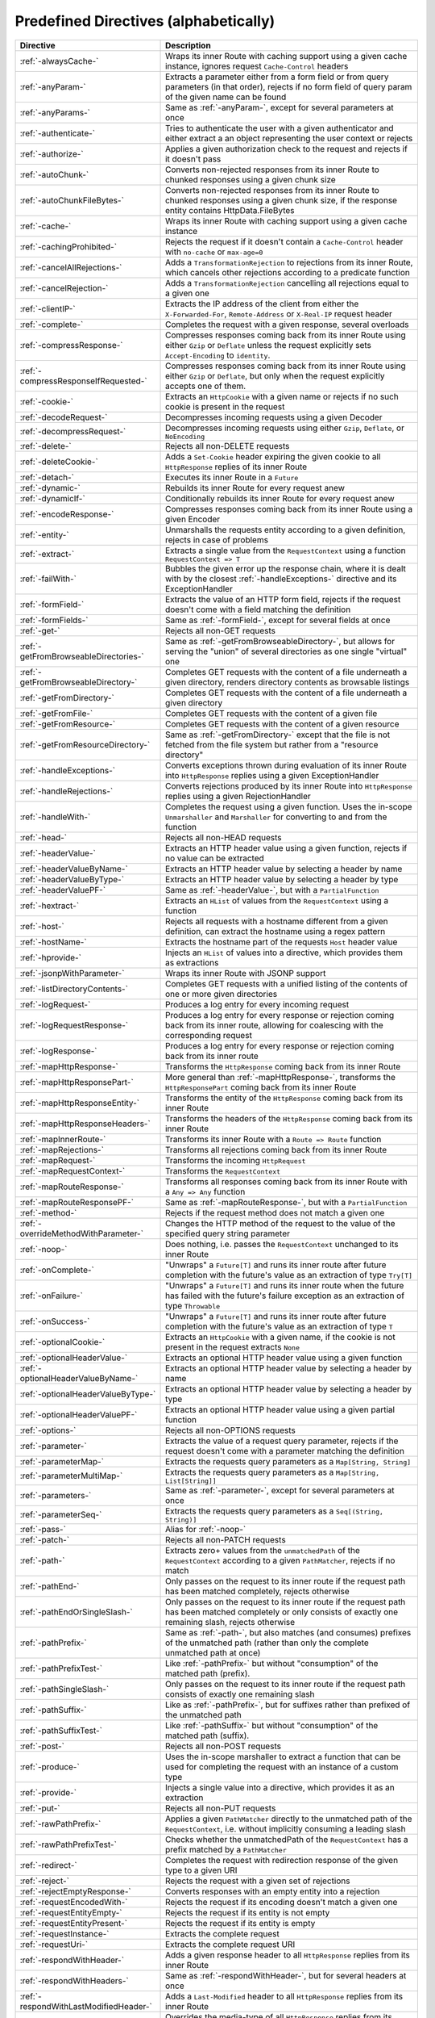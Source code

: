 .. _Predefined Directives:

Predefined Directives (alphabetically)
======================================

.. rst-class:: table table-striped

====================================== =================================================================================
Directive                              Description
====================================== =================================================================================
:ref:`-alwaysCache-`                   Wraps its inner Route with caching support using a given cache instance, ignores
                                       request ``Cache-Control`` headers
:ref:`-anyParam-`                      Extracts a parameter either from a form field or from query parameters (in that
                                       order), rejects if no form field of query param of the given name can be found
:ref:`-anyParams-`                     Same as :ref:`-anyParam-`, except for several parameters at once
:ref:`-authenticate-`                  Tries to authenticate the user with a given authenticator and either extract a
                                       an object representing the user context or rejects
:ref:`-authorize-`                     Applies a given authorization check to the request and rejects if it doesn't pass
:ref:`-autoChunk-`                     Converts non-rejected responses from its inner Route to chunked responses using a
                                       given chunk size
:ref:`-autoChunkFileBytes-`            Converts non-rejected responses from its inner Route to chunked responses using a
                                       given chunk size, if the response entity contains HttpData.FileBytes
:ref:`-cache-`                         Wraps its inner Route with caching support using a given cache instance
:ref:`-cachingProhibited-`             Rejects the request if it doesn't contain a ``Cache-Control`` header with
                                       ``no-cache`` or ``max-age=0``
:ref:`-cancelAllRejections-`           Adds a ``TransformationRejection`` to rejections from its inner Route, which
                                       cancels other rejections according to a predicate function
:ref:`-cancelRejection-`               Adds a ``TransformationRejection`` cancelling all rejections equal to a given one
:ref:`-clientIP-`                      Extracts the IP address of the client from either the ``X-Forwarded-For``,
                                       ``Remote-Address`` or ``X-Real-IP`` request header
:ref:`-complete-`                      Completes the request with a given response, several overloads
:ref:`-compressResponse-`              Compresses responses coming back from its inner Route using either ``Gzip`` or
                                       ``Deflate`` unless the request explicitly sets ``Accept-Encoding`` to ``identity``.
:ref:`-compressResponseIfRequested-`   Compresses responses coming back from its inner Route using either ``Gzip`` or
                                       ``Deflate``, but only when the request explicitly accepts one of them.
:ref:`-cookie-`                        Extracts an ``HttpCookie`` with a given name or rejects if no such cookie is
                                       present in the request
:ref:`-decodeRequest-`                 Decompresses incoming requests using a given Decoder
:ref:`-decompressRequest-`             Decompresses incoming requests using either ``Gzip``, ``Deflate``, or ``NoEncoding``
:ref:`-delete-`                        Rejects all non-DELETE requests
:ref:`-deleteCookie-`                  Adds a ``Set-Cookie`` header expiring the given cookie to all ``HttpResponse``
                                       replies of its inner Route
:ref:`-detach-`                        Executes its inner Route in a ``Future``
:ref:`-dynamic-`                       Rebuilds its inner Route for every request anew
:ref:`-dynamicIf-`                     Conditionally rebuilds its inner Route for every request anew
:ref:`-encodeResponse-`                Compresses responses coming back from its inner Route using a given Encoder
:ref:`-entity-`                        Unmarshalls the requests entity according to a given definition, rejects in
                                       case of problems
:ref:`-extract-`                       Extracts a single value from the ``RequestContext`` using a function
                                       ``RequestContext => T``
:ref:`-failWith-`                      Bubbles the given error up the response chain, where it is dealt with by the
                                       closest :ref:`-handleExceptions-` directive and its ExceptionHandler
:ref:`-formField-`                     Extracts the value of an HTTP form field, rejects if the request doesn't come
                                       with a field matching the definition
:ref:`-formFields-`                    Same as :ref:`-formField-`, except for several fields at once
:ref:`-get-`                           Rejects all non-GET requests
:ref:`-getFromBrowseableDirectories-`  Same as :ref:`-getFromBrowseableDirectory-`, but allows for serving the "union"
                                       of several directories as one single "virtual" one
:ref:`-getFromBrowseableDirectory-`    Completes GET requests with the content of a file underneath a given directory,
                                       renders directory contents as browsable listings
:ref:`-getFromDirectory-`              Completes GET requests with the content of a file underneath a given directory
:ref:`-getFromFile-`                   Completes GET requests with the content of a given file
:ref:`-getFromResource-`               Completes GET requests with the content of a given resource
:ref:`-getFromResourceDirectory-`      Same as :ref:`-getFromDirectory-` except that the file is not fetched from the
                                       file system but rather from a "resource directory"
:ref:`-handleExceptions-`              Converts exceptions thrown during evaluation of its inner Route into
                                       ``HttpResponse`` replies using a given ExceptionHandler
:ref:`-handleRejections-`              Converts rejections produced by its inner Route into ``HttpResponse`` replies
                                       using a given RejectionHandler
:ref:`-handleWith-`                    Completes the request using a given function. Uses the in-scope ``Unmarshaller``
                                       and ``Marshaller`` for converting to and from the function
:ref:`-head-`                          Rejects all non-HEAD requests
:ref:`-headerValue-`                   Extracts an HTTP header value using a given function, rejects if no value can
                                       be extracted
:ref:`-headerValueByName-`             Extracts an HTTP header value by selecting a header by name
:ref:`-headerValueByType-`             Extracts an HTTP header value by selecting a header by type
:ref:`-headerValuePF-`                 Same as :ref:`-headerValue-`, but with a ``PartialFunction``
:ref:`-hextract-`                      Extracts an ``HList`` of values from the ``RequestContext`` using a function
:ref:`-host-`                          Rejects all requests with a hostname different from a given definition,
                                       can extract the hostname using a regex pattern
:ref:`-hostName-`                      Extracts the hostname part of the requests ``Host`` header value
:ref:`-hprovide-`                      Injects an ``HList`` of values into a directive, which provides them as
                                       extractions
:ref:`-jsonpWithParameter-`            Wraps its inner Route with JSONP support
:ref:`-listDirectoryContents-`         Completes GET requests with a unified listing of the contents of one or more
                                       given directories
:ref:`-logRequest-`                    Produces a log entry for every incoming request
:ref:`-logRequestResponse-`            Produces a log entry for every response or rejection coming back from its inner
                                       route, allowing for coalescing with the corresponding request
:ref:`-logResponse-`                   Produces a log entry for every response or rejection coming back from its inner
                                       route
:ref:`-mapHttpResponse-`               Transforms the ``HttpResponse`` coming back from its inner Route
:ref:`-mapHttpResponsePart-`           More general than :ref:`-mapHttpResponse-`, transforms the ``HttpResponsePart``
                                       coming back from its inner Route
:ref:`-mapHttpResponseEntity-`         Transforms the entity of the ``HttpResponse`` coming back from its inner Route
:ref:`-mapHttpResponseHeaders-`        Transforms the headers of the ``HttpResponse`` coming back from its inner Route
:ref:`-mapInnerRoute-`                 Transforms its inner Route with a ``Route => Route`` function
:ref:`-mapRejections-`                 Transforms all rejections coming back from its inner Route
:ref:`-mapRequest-`                    Transforms the incoming ``HttpRequest``
:ref:`-mapRequestContext-`             Transforms the ``RequestContext``
:ref:`-mapRouteResponse-`              Transforms all responses coming back from its inner Route with a ``Any => Any``
                                       function
:ref:`-mapRouteResponsePF-`            Same as :ref:`-mapRouteResponse-`, but with a ``PartialFunction``
:ref:`-method-`                        Rejects if the request method does not match a given one
:ref:`-overrideMethodWithParameter-`   Changes the HTTP method of the request to the value of the specified query string
                                       parameter
:ref:`-noop-`                          Does nothing, i.e. passes the ``RequestContext`` unchanged to its inner Route
:ref:`-onComplete-`                    "Unwraps" a ``Future[T]`` and runs its inner route after future completion with
                                       the future's value as an extraction of type ``Try[T]``
:ref:`-onFailure-`                     "Unwraps" a ``Future[T]`` and runs its inner route when the future has failed
                                       with the future's failure exception as an extraction of type ``Throwable``
:ref:`-onSuccess-`                     "Unwraps" a ``Future[T]`` and runs its inner route after future completion with
                                       the future's value as an extraction of type ``T``
:ref:`-optionalCookie-`                Extracts an ``HttpCookie`` with a given name, if the cookie is not present in the
                                       request extracts ``None``
:ref:`-optionalHeaderValue-`           Extracts an optional HTTP header value using a given function
:ref:`-optionalHeaderValueByName-`     Extracts an optional HTTP header value by selecting a header by name
:ref:`-optionalHeaderValueByType-`     Extracts an optional HTTP header value by selecting a header by type
:ref:`-optionalHeaderValuePF-`         Extracts an optional HTTP header value using a given partial function
:ref:`-options-`                       Rejects all non-OPTIONS requests
:ref:`-parameter-`                     Extracts the value of a request query parameter, rejects if the request doesn't
                                       come with a parameter matching the definition
:ref:`-parameterMap-`                  Extracts the requests query parameters as a ``Map[String, String]``
:ref:`-parameterMultiMap-`             Extracts the requests query parameters as a ``Map[String, List[String]]``
:ref:`-parameters-`                    Same as :ref:`-parameter-`, except for several parameters at once
:ref:`-parameterSeq-`                  Extracts the requests query parameters as a ``Seq[(String, String)]``
:ref:`-pass-`                          Alias for :ref:`-noop-`
:ref:`-patch-`                         Rejects all non-PATCH requests
:ref:`-path-`                          Extracts zero+ values from the ``unmatchedPath`` of the ``RequestContext``
                                       according to a given ``PathMatcher``, rejects if no match
:ref:`-pathEnd-`                       Only passes on the request to its inner route if the request path has been
                                       matched completely, rejects otherwise
:ref:`-pathEndOrSingleSlash-`          Only passes on the request to its inner route if the request path has been matched
                                       completely or only consists of exactly one remaining slash, rejects otherwise
:ref:`-pathPrefix-`                    Same as :ref:`-path-`, but also matches (and consumes) prefixes of the unmatched
                                       path (rather than only the complete unmatched path at once)
:ref:`-pathPrefixTest-`                Like :ref:`-pathPrefix-` but without "consumption" of the matched path (prefix).
:ref:`-pathSingleSlash-`               Only passes on the request to its inner route if the request path consists of
                                       exactly one remaining slash
:ref:`-pathSuffix-`                    Like as :ref:`-pathPrefix-`, but for suffixes rather than prefixed of the
                                       unmatched path
:ref:`-pathSuffixTest-`                Like :ref:`-pathSuffix-` but without "consumption" of the matched path (suffix).
:ref:`-post-`                          Rejects all non-POST requests
:ref:`-produce-`                       Uses the in-scope marshaller to extract a function that can be used for
                                       completing the request with an instance of a custom type
:ref:`-provide-`                       Injects a single value into a directive, which provides it as an extraction
:ref:`-put-`                           Rejects all non-PUT requests
:ref:`-rawPathPrefix-`                 Applies a given ``PathMatcher`` directly to the unmatched path of the
                                       ``RequestContext``, i.e. without implicitly consuming a leading slash
:ref:`-rawPathPrefixTest-`             Checks whether the unmatchedPath of the ``RequestContext`` has a prefix matched
                                       by a ``PathMatcher``
:ref:`-redirect-`                      Completes the request with redirection response of the given type to a given URI
:ref:`-reject-`                        Rejects the request with a given set of rejections
:ref:`-rejectEmptyResponse-`           Converts responses with an empty entity into a rejection
:ref:`-requestEncodedWith-`            Rejects the request if its encoding doesn't match a given one
:ref:`-requestEntityEmpty-`            Rejects the request if its entity is not empty
:ref:`-requestEntityPresent-`          Rejects the request if its entity is empty
:ref:`-requestInstance-`               Extracts the complete request
:ref:`-requestUri-`                    Extracts the complete request URI
:ref:`-respondWithHeader-`             Adds a given response header to all ``HttpResponse`` replies from its inner
                                       Route
:ref:`-respondWithHeaders-`            Same as :ref:`-respondWithHeader-`, but for several headers at once
:ref:`-respondWithLastModifiedHeader-` Adds a ``Last-Modified`` header to all ``HttpResponse`` replies from its inner
                                       Route
:ref:`-respondWithMediaType-`          Overrides the media-type of all ``HttpResponse`` replies from its inner Route,
                                       rejects if the media-type is not accepted by the client
:ref:`-respondWithSingletonHeader-`    Adds a given response header to all ``HttpResponse`` replies from its inner
                                       Route, if a header with the same name is not yet present
:ref:`-respondWithSingletonHeaders-`   Same as :ref:`-respondWithSingletonHeader-`, but for several headers at once
:ref:`-respondWithStatus-`             Overrides the response status of all ``HttpResponse`` replies coming back from
                                       its inner Route
:ref:`-responseEncodingAccepted-`      Rejects the request if the client doesn't accept a given encoding for the
                                       response
:ref:`-rewriteUnmatchedPath-`          Transforms the ``unmatchedPath`` of the ``RequestContext`` using a given function
:ref:`-routeRouteResponse-`            Chains a partial function into the response chain, which, for certain responses
                                       from its inner route, produces another route that is to be applied instead
:ref:`-scheme-`                        Rejects a request if its Uri scheme does not match a given one
:ref:`-schemeName-`                    Extracts the request Uri scheme
:ref:`-setCookie-`                     Adds a ``Set-Cookie`` header to all ``HttpResponse`` replies of its inner Route
:ref:`-unmatchedPath-`                 Extracts the unmatched path from the RequestContext
:ref:`-validate-`                      Passes or rejects the request depending on evaluation of a given conditional
                                       expression
====================================== =================================================================================
